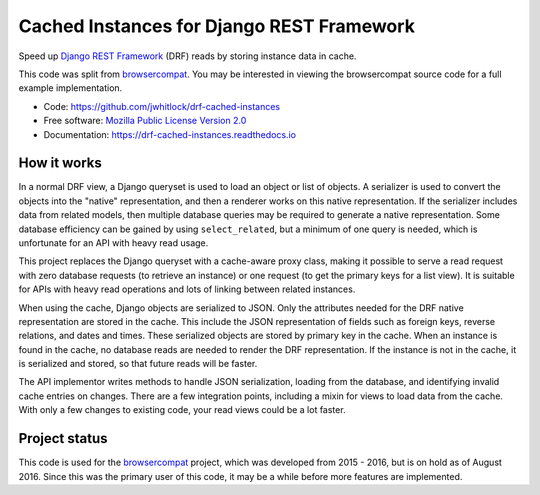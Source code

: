 ==========================================
Cached Instances for Django REST Framework
==========================================

.. image:: http://img.shields.io/travis/jwhitlock/drf-cached-instances/master.svg
    :alt: The status of Travis continuous integration tests
    :target: https://travis-ci.org/jwhitlock/drf-cached-instances

.. image:: https://img.shields.io/coveralls/jwhitlock/drf-cached-instances/master.svg
    :target: https://coveralls.io/r/jwhitlock/drf-cached-instances
    :alt: The code coverage

.. image:: https://img.shields.io/pypi/v/drf-cached-instances.svg
    :alt: The PyPI package
    :target: https://pypi.python.org/pypi/drf-cached-instances

.. image:: https://img.shields.io/pypi/dm/drf-cached-instances.svg
    :alt: PyPI download statistics
    :target: https://pypi.python.org/pypi/drf-cached-instances

.. image:: https://www.herokucdn.com/deploy/button.png
    :alt: Deploy to Heroku
    :target: https://heroku.com/deploy?template=https://github.com/jwhitlock/drf-cached-instances

.. Omit badges from docs

Speed up `Django REST Framework`_ (DRF) reads by storing instance data in cache.

This code was split from browsercompat_.  You may be interested in
viewing the browsercompat source code for a full example implementation.

* Code: https://github.com/jwhitlock/drf-cached-instances
* Free software: `Mozilla Public License Version 2.0`_
* Documentation: https://drf-cached-instances.readthedocs.io

How it works
------------
In a normal DRF view, a Django queryset is used to load an object or list of
objects.  A serializer is used to convert the objects into the "native"
representation, and then a renderer works on this native representation.  If
the serializer includes data from related models, then multiple database
queries may be required to generate a native representation.  Some database
efficiency can be gained by using ``select_related``, but a minimum of one query
is needed, which is unfortunate for an API with heavy read usage.

This project replaces the Django queryset with a cache-aware proxy class,
making it possible to serve a read request with zero database requests (to
retrieve an instance) or one request (to get the primary keys for a list view).
It is suitable for APIs with heavy read operations and lots of linking between
related instances.

When using the cache, Django objects are serialized to JSON.  Only the
attributes needed for the DRF native representation are stored in the cache.
This include the JSON representation of fields such as foreign keys, reverse
relations, and dates and times.  These serialized objects are stored by primary
key in the cache.  When an instance is found in the cache, no database reads
are needed to render the DRF representation.  If the instance is not in the
cache, it is serialized and stored, so that future reads will be faster.

The API implementor writes methods to handle JSON serialization, loading from
the database, and identifying invalid cache entries on changes.  There are a
few integration points, including a mixin for views to load data from the cache.
With only a few changes to existing code, your read views could be a lot faster.

Project status
--------------
This code is used for the browsercompat_ project, which was developed from 2015
- 2016, but is on hold as of August 2016. Since this was the primary user of
this code, it may be a while before more features are implemented.

.. _`Django REST Framework`: http://www.django-rest-framework.org
.. _`browsercompat`: https://github.com/mdn/browsercompat
.. _`Mozilla Public License Version 2.0`: https://www.mozilla.org/MPL/2.0/
